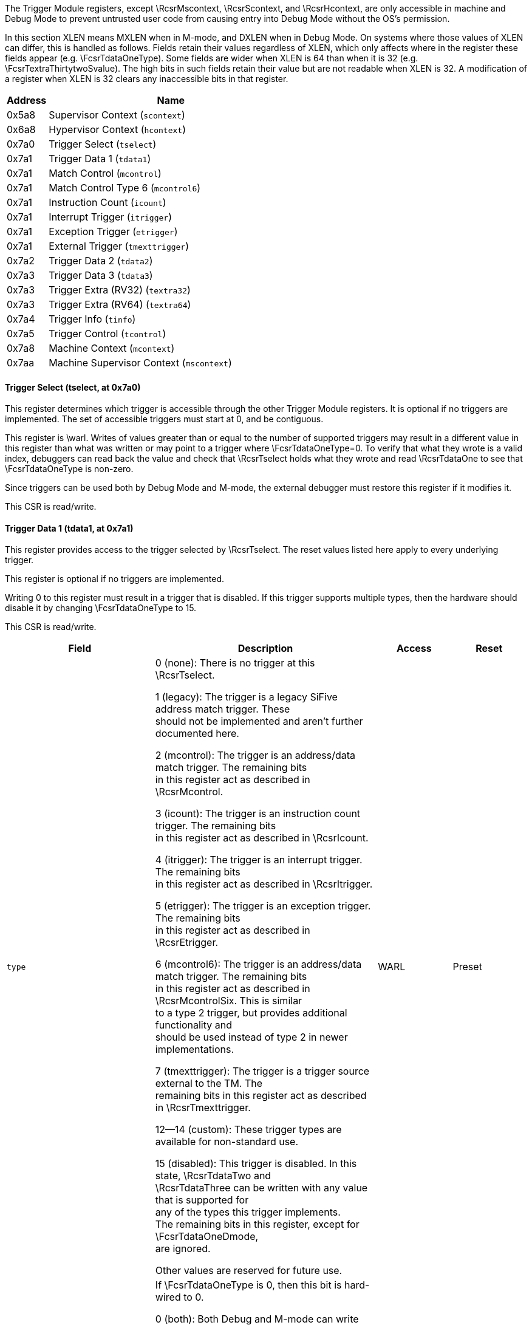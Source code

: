 // Index auto-generated on 2023-12-21 11:57:12.270603 from ../xml/hwbp_registers.xml
The Trigger Module registers, except \RcsrMscontext, \RcsrScontext, and \RcsrHcontext, are only accessible in machine
and Debug Mode to prevent untrusted user code from causing entry into Debug
Mode without the OS's permission.

In this section XLEN means MXLEN when in M-mode, and DXLEN when in Debug
Mode. On systems where those values of XLEN can differ, this is handled
as follows.
Fields retain their values regardless of XLEN, which only affects where
in the register these fields appear (e.g. \FcsrTdataOneType). Some fields
are wider when XLEN is 64 than when it is 32 (e.g.
\FcsrTextraThirtytwoSvalue). The high bits in such fields retain their
value but are not readable when XLEN is 32.
A modification of a register when XLEN is 32 clears any inaccessible bits
in that register.
[[csr_trigger]]
[cols="1,6",options="header"]
|===
|Address |Name
|0x5a8 | Supervisor Context (`scontext`)
|0x6a8 | Hypervisor Context (`hcontext`)
|0x7a0 | Trigger Select (`tselect`)
|0x7a1 | Trigger Data 1 (`tdata1`)
|0x7a1 | Match Control (`mcontrol`)
|0x7a1 | Match Control Type 6 (`mcontrol6`)
|0x7a1 | Instruction Count (`icount`)
|0x7a1 | Interrupt Trigger (`itrigger`)
|0x7a1 | Exception Trigger (`etrigger`)
|0x7a1 | External Trigger (`tmexttrigger`)
|0x7a2 | Trigger Data 2 (`tdata2`)
|0x7a3 | Trigger Data 3 (`tdata3`)
|0x7a3 | Trigger Extra (RV32) (`textra32`)
|0x7a3 | Trigger Extra (RV64) (`textra64`)
|0x7a4 | Trigger Info (`tinfo`)
|0x7a5 | Trigger Control (`tcontrol`)
|0x7a8 | Machine Context (`mcontext`)
|0x7aa | Machine Supervisor Context (`mscontext`)
|===
// Registers auto-generated on 2023-12-21 11:57:12.293079 from ../xml/hwbp_registers.xml
==== Trigger Select (((tselect)), at 0x7a0)

[[csr_tselect]]
This register determines which trigger is accessible through the other
Trigger Module registers. It is optional if no triggers are implemented.  The
set of accessible triggers must start at 0, and be contiguous.

This register is \warl.
Writes of values greater than or equal to the number of supported
triggers may result in a different value in this register than what was
written or may point to a trigger where \FcsrTdataOneType=0.
To verify that what they wrote is a valid index, debuggers can
read back the value and check that \RcsrTselect holds what they wrote
and read \RcsrTdataOne to see that \FcsrTdataOneType is non-zero.

Since triggers can be used both by Debug Mode and M-mode, the external
debugger must restore this register if it modifies it.

This CSR is read/write.

==== Trigger Data 1 (((tdata1)), at 0x7a1)

[[csr_tdata1]]
This register provides access to the trigger selected by \RcsrTselect.
The reset values listed here apply to every underlying trigger.

This register is optional if no triggers are implemented.

Writing 0 to this register must result in a trigger that is disabled.
If this trigger supports multiple types, then the hardware should
disable it by changing \FcsrTdataOneType to 15.

This CSR is read/write.
[float="center",align="center",cols="<2,<3,^1,^1",options="header"]
|===
|Field |Description |Access |Reset
|[[tdata1type,tdata1type]] `type`
|

0 (none): There is no trigger at this \RcsrTselect.


1 (legacy): The trigger is a legacy SiFive address match trigger. These +
should not be implemented and aren't further documented here.


2 (mcontrol): The trigger is an address/data match trigger. The remaining bits +
in this register act as described in \RcsrMcontrol.


3 (icount): The trigger is an instruction count trigger. The remaining bits +
in this register act as described in \RcsrIcount.


4 (itrigger): The trigger is an interrupt trigger. The remaining bits +
in this register act as described in \RcsrItrigger.


5 (etrigger): The trigger is an exception trigger. The remaining bits +
in this register act as described in \RcsrEtrigger.


6 (mcontrol6): The trigger is an address/data match trigger. The remaining bits +
in this register act as described in \RcsrMcontrolSix. This is similar +
to a type 2 trigger, but provides additional functionality and +
should be used instead of type 2 in newer implementations.


7 (tmexttrigger): The trigger is a trigger source external to the TM.  The +
remaining bits in this register act as described in \RcsrTmexttrigger.


12--14 (custom): These trigger types are available for non-standard use.


15 (disabled): This trigger is disabled. In this state, \RcsrTdataTwo and +
\RcsrTdataThree can be written with any value that is supported for +
any of the types this trigger implements. +
The remaining bits in this register, except for \FcsrTdataOneDmode, +
are ignored.

Other values are reserved for future use.
|WARL
|Preset
|[[tdata1dmode,tdata1dmode]] `dmode`
|If \FcsrTdataOneType is 0, then this bit is hard-wired to 0.

0 (both): Both Debug and M-mode can write the {\tt tdata} registers at the +
selected \RcsrTselect.


1 (dmode): Only Debug Mode can write the {\tt tdata} registers at the +
selected \RcsrTselect.  Writes from other modes are ignored.

This bit is only writable from Debug Mode. +
In ordinary use, external debuggers will always set this bit when +
configuring a trigger. +
When clearing this bit, debuggers should also set the action field +
(whose location depends on \FcsrTdataOneType) to something other +
than 1.
|WARL
|0
|[[tdata1data,tdata1data]] `data`
|If \FcsrTdataOneType is 0, then this field is hard-wired to 0.

Trigger-specific data.
|WARL
|Preset
|===

==== Trigger Data 2 (((tdata2)), at 0x7a2)

[[csr_tdata2]]
This register provides access to the trigger selected by \RcsrTselect.
The reset values listed here apply to every underlying trigger.

Trigger-specific data. It is optional if no implemented triggers use
it.

If the trigger is disabled, then this register can be written with any
value supported by any of the trigger types supported by this trigger.

If XLEN is less than DXLEN, writes to this register are sign-extended.

This CSR is read/write.

==== Trigger Data 3 (((tdata3)), at 0x7a3)

[[csr_tdata3]]
This register provides access to the trigger selected by \RcsrTselect.
The reset values listed here apply to every underlying trigger.

Trigger-specific data. It is optional if no implemented triggers use
it.

If the trigger is disabled, then this register can be written with any
value supported by any of the trigger types supported by this trigger.

If XLEN is less than DXLEN, writes to this register are sign-extended.

This CSR is read/write.

==== Trigger Info (((tinfo)), at 0x7a4)

[[csr_tinfo]]
This register provides access to the trigger selected by \RcsrTselect.
The reset values listed here apply to every underlying trigger.

This register is optional if no triggers are implemented, or if
\FcsrTdataOneType is not writable and \FcsrTinfoVersion would be 0. In
this case the debugger can read the only supported type from
\RcsrTdataOne.

Writing this read/write CSR has no effect.
[float="center",align="center",cols="<2,<3,^1,^1",options="header"]
|===
|Field |Description |Access |Reset
|[[tinfoversion,tinfoversion]] `version`
|Contains the version of the Sdtrig extension implemented.

0 (0): Supports triggers as described in this spec at commit 5a5c078, +
made on February 2, 2023.

\begin{steps}{In these older versions:} +
\item \RcsrMcontrolSix has a timing bit identical to +
\FcsrMcontrolTiming +
\item \FcsrMcontrolSixHitZero behaves just as \FcsrMcontrolHit. +
\item \FcsrMcontrolSixHitOne is read-only 0. +
\item Encodings for \FcsrMcontrolSixSize for access sizes larger +
than 64 bits are different. +
\end{steps}


1 (1): Supports triggers as described in the ratified version 1.0 of +
this document.
|R
|Preset
|[[tinfoinfo,tinfoinfo]] `info`
|One bit for each possible \FcsrTdataOneType enumerated in \RcsrTdataOne. Bit N +
corresponds to type N. If the bit is set, then that type is +
supported by the currently selected trigger.

If the currently selected trigger doesn't exist, this field +
contains 1.
|R
|Preset
|===

==== Trigger Control (((tcontrol)), at 0x7a5)

[[csr_tcontrol]]
This optional register is only accessible in M-mode and Debug Mode and
provides various control bits related to triggers.

This CSR is read/write.
[float="center",align="center",cols="<2,<3,^1,^1",options="header"]
|===
|Field |Description |Access |Reset
|[[tcontrolmpte,tcontrolmpte]] `mpte`
|M-mode previous trigger enable field.

\FcsrTcontrolMpte and \FcsrTcontrolMte provide one solution to a problem +
regarding triggers with action=0 firing in M-mode trap handlers. See +
Section~\ref{sec:nativetrigger} for more details.

When any trap into M-mode is taken, \FcsrTcontrolMpte is set to the value of +
\FcsrTcontrolMte.
|WARL
|0
|[[tcontrolmte,tcontrolmte]] `mte`
|M-mode trigger enable field.

0 (disabled): Triggers with action=0 do not match/fire while the hart is in M-mode.


1 (enabled): Triggers do match/fire while the hart is in M-mode.

When any trap into M-mode is taken, \FcsrTcontrolMte is set to 0. When {\tt +
mret} is executed, \FcsrTcontrolMte is set to the value of \FcsrTcontrolMpte.
|WARL
|0
|===

==== Hypervisor Context (((hcontext)), at 0x6a8)

[[csr_hcontext]]
This optional register may be implemented only if the H extension is
implemented. If it is implemented, \RcsrMcontext must also be implemented.

This register is only accessible in HS-Mode, M-mode and Debug Mode. If
Smstateen is implemented, then accessibility of in HS-Mode is
controlled by \Rmstateenzero[57].

This register is an alias of the \RcsrMcontext register, providing
access to the \FcsrMcontextHcontext field from HS-Mode.


==== Supervisor Context (((scontext)), at 0x5a8)

[[csr_scontext]]
This optional register is only accessible in S/HS-mode, VS-mode,
M-mode and Debug Mode.

Accessibility of this CSR is controlled by \Rmstateenzero[57] and
\Rhstateenzero[57] in the Smstateen extension.  Enabling \RcsrScontext
can be a security risk in a virtualized system with a hypervisor that
does not swap \RcsrScontext.

This CSR is read/write.
[float="center",align="center",cols="<2,<3,^1,^1",options="header"]
|===
|Field |Description |Access |Reset
|[[scontextdata,scontextdata]] `data`
|Supervisor mode software can write a context number to this +
register, which can be used to set triggers that only fire in that +
specific context.

An implementation may tie any number of high bits in this field to +
0. It's recommended to implement no more than 16 bits on RV32, and +
34 on RV64.
|WARL
|0
|===

==== Machine Context (((mcontext)), at 0x7a8)

[[csr_mcontext]]
This register must be implemented if \RcsrHcontext is implemented, and
is optional otherwise.  It is only accessible in M-mode and Debug mode.

\begin{commentary}
\FcsrMcontextHcontext is primarily useful to set triggers on
hypervisor systems that only fire when a given VM is executing. It
is also useful in systems where M-Mode implements something like a
hypervisor directly.
\end{commentary}

This CSR is read/write.
[float="center",align="center",cols="<2,<3,^1,^1",options="header"]
|===
|Field |Description |Access |Reset
|[[mcontexthcontext,mcontexthcontext]] `hcontext`
|M-Mode or HS-Mode (using \RcsrHcontext) software can write a context +
number to this register, which can be used to set triggers that only +
fire in that specific context.

An implementation may tie any number of upper bits in this field to +
0. If the H extension is not implemented, it's recommended to implement +
no more than 6 bits on RV32 and 13 on RV64 (as visible through the +
\RcsrMcontext register).  If the H extension is implemented, +
it's recommended to implement no more than 7 bits on RV32 +
and 14 on RV64.
|WARL
|0
|===

==== Machine Supervisor Context (((mscontext)), at 0x7aa)

[[csr_mscontext]]
This optional register is an alias for \RcsrScontext.  It is only
accessible in S/HS-mode, M-mode and Debug Mode.  It is included
for backward compatibility with version 0.13.

\begin{commentary}
The encoding of this CSR does not conform to the CSR Address Mapping
Convention in the Privileged Spec.  It is expected that new
implementations will not support this encoding and that new
debuggers will not use this CSR if \RcsrScontext is available.
\end{commentary}


==== Match Control (((mcontrol)), at 0x7a1)

[[csr_mcontrol]]
This register provides access to the trigger selected by \RcsrTselect.
The reset values listed here apply to every underlying trigger.

This register is accessible as \RcsrTdataOne when \FcsrTdataOneType is 2.
This trigger type is deprecated.  It is included for backward compatibility
with version 0.13.

\begin{commentary}
This trigger type only supports a subset of features of the newer
\RcsrMcontrolSix.  It is expected that new implementations will not
support this trigger type and that new debuggers will not use it if
\RcsrMcontrolSix is available.
\end{commentary}

Address and data trigger implementation are heavily dependent on how
the processor core is implemented. To accommodate various
implementations, execute, load, and store address/data triggers may fire at
whatever point in time is most convenient for the implementation.
The debugger may request specific timings as described in \FcsrMcontrolTiming.
Table~\ref{tab:hwbp_timing} suggests timings for the best user experience.

A chain of triggers that don't all have the same \FcsrMcontrolTiming
value will never fire. That means to implement the suggestions in
Table~\ref{tab:hwbp_timing}, both timings should be supported on load
address triggers.

The Privileged Spec says that breakpoint exceptions that occur on
instruction fetches, loads, or stores update the {\tt tval} CSR
with either zero or the faulting virtual address.  The faulting
virtual address for an mcontrol trigger with \FcsrMcontrolAction=0 is the
address being accessed and which caused that trigger to fire.
If multiple mcontrol triggers are chained then the faulting
virtual address is the address which caused any of the chained
triggers to fire.

If \RcsrTextraThirtytwo or \RcsrTextraSixtyfour are implemented for this
trigger, it only matches when the conditions set there are satisfied.

This CSR is read/write.
[float="center",align="center",cols="<2,<3,^1,^1",options="header"]
|===
|Field |Description |Access |Reset
|[[mcontrolmaskmax,mcontrolmaskmax]] `maskmax`
|Specifies the largest naturally aligned powers-of-two (NAPOT) range +
supported by the hardware when \FcsrMcontrolMatch is 1. The value is the +
logarithm base 2 of the number of bytes in that range. +
A value of 0 indicates \FcsrMcontrolMatch 1 is not supported. +
A value of 63 corresponds to the maximum NAPOT range, which is +
$2^{63}$ bytes in size.
|R
|Preset
|[[mcontrolsizehi,mcontrolsizehi]] `sizehi`
|This field only exists when XLEN is at least 64. +
It contains the 2 high bits of the access size. The low bits +
come from \FcsrMcontrolSizelo. See \FcsrMcontrolSizelo for how this +
is used.
|WARL
|0
|[[mcontrolhit,mcontrolhit]] `hit`
|If this bit is implemented then it must become set when this +
trigger fires and may become set when this trigger matches. +
The trigger's user can set or clear it at any +
time. It is used to determine which +
trigger(s) matched.  If the bit is not implemented, it is always 0 +
and writing it has no effect.
|WARL
|0
|[[mcontrolselect,mcontrolselect]] `select`
|This bit determines the contents of the XLEN-bit compare values.

0 (address): There is at least one compare value and it contains the lowest +
virtual address of the access. +
It is recommended that there are additional compare values for +
the other accessed virtual addresses. +
(E.g. on a 32-bit read from 0x4000, the lowest address is 0x4000 +
and the other addresses are 0x4001, 0x4002, and 0x4003.)


1 (data): There is exactly one compare value and it contains the data +
value loaded or stored, or the instruction executed. +
Any bits beyond the size of the data access will contain 0.
|WARL
|0
|[[mcontroltiming,mcontroltiming]] `timing`
|

0 (before): The action for this trigger will be taken just before the +
instruction that triggered it is retired, but after all preceding +
instructions are retired. \Rxepc or \RcsrDpc (depending +
on \FcsrMcontrolAction) must be set to the virtual address of the +
instruction that matched.

If this is combined with \FcsrMcontrolLoad and +
\FcsrMcontrolSelect=1 then a memory access will be +
performed (including any side effects of performing such an access) even +
though the load will not update its destination register. Debuggers +
should consider this when setting such breakpoints on, for example, +
memory-mapped I/O addresses.

If an instruction matches this trigger and the instruction performs +
multiple memory accesses, it is \unspecified which memory accesses +
have completed before the trigger fires.


1 (after): The action for this trigger will be taken after the instruction +
that triggered it is retired. It should be taken before the next +
instruction is retired, but it is better to implement triggers imprecisely +
than to not implement them at all.  \Rxepc or +
\RcsrDpc (depending on \FcsrMcontrolAction) must be set to +
the virtual address of the next instruction that must be executed to +
preserve the program flow.

Most hardware will only implement one timing or the other, possibly +
dependent on \FcsrMcontrolSelect, \FcsrMcontrolExecute, +
\FcsrMcontrolLoad, and \FcsrMcontrolStore. This bit +
primarily exists for the hardware to communicate to the debugger +
what will happen. Hardware may implement the bit fully writable, in +
which case the debugger has a little more control.

Data load triggers with \FcsrMcontrolTiming of 0 will result in the same load +
happening again when the debugger lets the hart run. For data load +
triggers, debuggers must first attempt to set the breakpoint with +
\FcsrMcontrolTiming of 1.

If a trigger with \FcsrMcontrolTiming of 0 matches, it is +
implementation-dependent whether that prevents a trigger with +
\FcsrMcontrolTiming of 1 matching as well.
|WARL
|0
|[[mcontrolsizelo,mcontrolsizelo]] `sizelo`
|This field contains the 2 low bits of the access size. The high bits come +
from \FcsrMcontrolSizehi. The combined value is interpreted as follows:

0 (any): The trigger will attempt to match against an access of any size. +
The behavior is only well-defined if $|select|=0$, or if the access +
size is XLEN.


1 (8bit): The trigger will only match against 8-bit memory accesses.


2 (16bit): The trigger will only match against 16-bit memory accesses or +
execution of 16-bit instructions.


3 (32bit): The trigger will only match against 32-bit memory accesses or +
execution of 32-bit instructions.


4 (48bit): The trigger will only match against execution of 48-bit instructions.


5 (64bit): The trigger will only match against 64-bit memory accesses or +
execution of 64-bit instructions.


6 (80bit): The trigger will only match against execution of 80-bit instructions.


7 (96bit): The trigger will only match against execution of 96-bit instructions.


8 (112bit): The trigger will only match against execution of 112-bit instructions.


9 (128bit): The trigger will only match against 128-bit memory accesses or +
execution of 128-bit instructions.

An implementation must support the value of 0, but all other values +
are optional. When an implementation supports address triggers +
(\FcsrMcontrolSelect=0), it is recommended that those triggers +
support every access size that the hart supports, as well as for +
every instruction size that the hart supports.

Implementations such as RV32D or RV64V are able to perform loads +
and stores that are wider than XLEN. Custom extensions may also +
support instructions that are wider than XLEN. Because +
\RcsrTdataTwo is of size XLEN, there is a known limitation that +
data value triggers (\FcsrMcontrolSelect=1) can only be supported +
for access sizes up to XLEN bits.  When an implementation supports +
data value triggers (\FcsrMcontrolSelect=1), it is recommended +
that those triggers support every access size up to XLEN that the +
hart supports, as well as for every instruction length up to XLEN +
that the hart supports.
|WARL
|0
|[[mcontrolaction,mcontrolaction]] `action`
|The action to take when the trigger fires. The values are explained +
in Table~\ref{tab:action}.
|WARL
|0
|[[mcontrolchain,mcontrolchain]] `chain`
|

0 (disabled): When this trigger matches, the configured action is taken.


1 (enabled): While this trigger does not match, it prevents the trigger with +
the next index from matching.

A trigger chain starts on the first trigger with $|chain|=1$ after +
a trigger with $|chain|=0$, or simply on the first trigger if that +
has $|chain|=1$. It ends on the first trigger after that which has +
$|chain|=0$. This final trigger is part of the chain. The action +
on all but the final trigger is ignored.  The action on that final +
trigger will be taken if and only if all the triggers in the chain +
match at the same time.

Debuggers should not terminate a chain with a trigger with a +
different type. It is undefined when exactly such a chain fires.

Because \FcsrMcontrolChain affects the next trigger, hardware must zero it in +
writes to \RcsrMcontrol that set \FcsrTdataOneDmode to 0 if the next trigger has +
\FcsrTdataOneDmode of 1. +
In addition hardware should ignore writes to \RcsrMcontrol that set +
\FcsrTdataOneDmode to 1 if the previous trigger has both \FcsrTdataOneDmode of 0 and +
\FcsrMcontrolChain of 1. Debuggers must avoid the latter case by checking +
\FcsrMcontrolChain on the previous trigger if they're writing \RcsrMcontrol.

Implementations that wish to limit the maximum length of a trigger +
chain (eg. to meet timing requirements) may do so by zeroing +
\FcsrMcontrolChain in writes to \RcsrMcontrol that would make the chain too long.
|WARL
|0
|[[mcontrolmatch,mcontrolmatch]] `match`
|

0 (equal): Matches when any compare value equals \RcsrTdataTwo.


1 (napot): Matches when the top $M$ bits of any compare value match the top +
$M$ bits of \RcsrTdataTwo. +
$M$ is $|XLEN|-1$ minus the index of the least-significant +
bit containing 0 in \RcsrTdataTwo. Debuggers should only write values +
to \RcsrTdataTwo such that $M + $\FcsrMcontrolMaskmax$ \geq |XLEN|$ +
and $M\gt0$ , otherwise it's undefined on what conditions the +
trigger will match.


2 (ge): Matches when any compare value is greater than (unsigned) or +
equal to \RcsrTdataTwo.


3 (lt): Matches when any compare value is less than (unsigned) +
\RcsrTdataTwo.


4 (mask low): Matches when $\frac{|XLEN|}{2}-1$:$0$ of any compare value +
equals $\frac{|XLEN|}{2}-1$:$0$ of \RcsrTdataTwo after +
$\frac{|XLEN|}{2}-1$:$0$ of the compare value is ANDed with +
$|XLEN|-1$:$\frac{|XLEN|}{2}$ of \RcsrTdataTwo.


5 (mask high): Matches when $|XLEN|-1$:$\frac{|XLEN|}{2}$ of any compare +
value equals $\frac{|XLEN|}{2}-1$:$0$ of \RcsrTdataTwo after +
$|XLEN|-1$:$\frac{|XLEN|}{2}$ of the compare value is ANDed with +
$|XLEN|-1$:$\frac{|XLEN|}{2}$ of \RcsrTdataTwo.


8 (not equal): Matches when \FcsrMcontrolMatch$=0$ would not match.


9 (not napot): Matches when \FcsrMcontrolMatch$=1$ would not match.


12 (not mask low): Matches when \FcsrMcontrolMatch$=4$ would not match.


13 (not mask high): Matches when \FcsrMcontrolMatch$=5$ would not match.

Other values are reserved for future use.

All comparisons only look at the lower XLEN (in the current mode) +
bits of the compare values and of \RcsrTdataTwo. +
When \FcsrMcontrolSelect=1 and access size is N, this is further +
reduced, and comparisons only look at the lower N bits of the +
compare values and of \RcsrTdataTwo.
|WARL
|0
|[[mcontrolm,mcontrolm]] `m`
|When set, enable this trigger in M-mode.
|WARL
|0
|[[mcontrols,mcontrols]] `s`
|When set, enable this trigger in S/HS-mode. +
This bit is hard-wired to 0 if the hart does not support +
S-mode.
|WARL
|0
|[[mcontrolu,mcontrolu]] `u`
|When set, enable this trigger in U-mode. +
This bit is hard-wired to 0 if the hart does not support +
U-mode.
|WARL
|0
|[[mcontrolexecute,mcontrolexecute]] `execute`
|When set, the trigger fires on the virtual address or opcode of an +
instruction that is executed.
|WARL
|0
|[[mcontrolstore,mcontrolstore]] `store`
|When set, the trigger fires on the virtual address or data of any +
store.
|WARL
|0
|[[mcontrolload,mcontrolload]] `load`
|When set, the trigger fires on the virtual address or data of any +
load.
|WARL
|0
|===

==== Match Control Type 6 (((mcontrol6)), at 0x7a1)

[[csr_mcontrol6]]
This register provides access to the trigger selected by \RcsrTselect.
The reset values listed here apply to every underlying trigger.

This register is accessible as \RcsrTdataOne when \FcsrTdataOneType is 6.

Implementing this trigger as described here requires that
\FcsrTinfoVersion is 1 or higher, which in turn means \RcsrTinfo must
be implemented.

This replaces mcontrol in newer implementations and serves to provide additional
functionality.

Address and data trigger implementation are heavily dependent on how
the processor core is implemented. To accommodate various
implementations, execute, load, and store address/data triggers may fire at
whatever point in time is most convenient for the implementation.

Table~\ref{tab:hwbp_timing} suggests timings for the best user experience.
The underlying principle is that firing just before the instruction
gives a user more insight, so is preferable. However, depending on the
instruction and conditions, it might not be possible to evaluate the
trigger until the instruction has partially executed. In that case it is
better to let the instruction retire before the trigger fires, to avoid
extra memory accesses which might affect the state of the system.

\begin{table}[H]
\centering
\caption{Suggested Trigger Timings}
\label{tab:hwbp_timing}
\begin{tabular}{|r|l|}
\hline
Match Type                  & Suggested Trigger Timing \\
\hline
Execute Address             & Before \\
Execute Instruction         & Before \\
Execute Address+Instruction & Before \\
Load Address                & Before \\
Load Data                   & After \\
Load Address+Data           & After \\
Store Address               & Before \\
Store Data                  & Before \\
Store Address+Data          & Before \\
\hline
\end{tabular}
\end{table}

A chain of triggers must only fire if every trigger in the chain was
matched by the same instruction.

The Privileged Spec says that breakpoint exceptions that occur on
instruction fetches, loads, or stores update the {\tt tval} CSR
with either zero or the faulting virtual address.  The faulting
virtual address for an mcontrol6 trigger with \FcsrMcontrolSixAction=0 is the
address being accessed and which caused that trigger to fire.
If multiple mcontrol6 triggers are chained then the faulting
virtual address is the address which caused any of the chained
triggers to fire.

\begin{steps}{In implementations that support \FcsrMcontrolSixMatch mode 1 (NAPOT), not all
NAPOT ranges may be supported.  All NAPOT ranges between $2^{1}$ and $2^{maskmax6}$
are supported where maskmax6 $\geq$ 1.  The value of maskmax6 can be determined
by the debugger via the following sequence:}
\item Set \FcsrMcontrolSixMatch=1.
\item Read \FcsrMcontrolSixMatch. If it is not 1 then NAPOT matching is not supported.
\item Write all ones to \RcsrTdataTwo.
\item Read \RcsrTdataTwo. The value of maskmax6 is the index of the most significant 0 bit plus 1.
\end{steps}

If \RcsrTextraThirtytwo or \RcsrTextraSixtyfour are implemented for this
trigger, it only matches when the conditions set there are satisfied.

\begin{commentary}
\FcsrMcontrolSixUncertain and \FcsrMcontrolSixUncertainen exist to
accommodate systems where not every memory access is fully observed by
the Trigger Module. Possible examples include data values in far AMOs,
and the address/data/size of accesses by instructions that perform
multiple memory accesses, such as vector, push, and pop instructions.

While the uncertain mechanism exists to deal with these situations, it
can lead to an unusable number of false positives. Users will get a much
better debug experience if the TM does have perfect visibility into the
details of every memory access.
\end{commentary}

This CSR is read/write.
[float="center",align="center",cols="<2,<3,^1,^1",options="header"]
|===
|Field |Description |Access |Reset
|[[mcontrol6uncertain,mcontrol6uncertain]] `uncertain`
|If implemented, the TM updates this field every time the trigger +
fires.

0 (certain): The trigger that fired satisfied the configured conditions, or +
this bit is not implemented.


1 (uncertain): The trigger that fired might not have perfectly satisfied the +
configured conditions. Due to the implementation the hardware +
cannot be certain.
|WARL
|0
|[[mcontrol6vs,mcontrol6vs]] `vs`
|When set, enable this trigger in VS-mode. +
This bit is hard-wired to 0 if the hart does not support +
virtualization mode.
|WARL
|0
|[[mcontrol6vu,mcontrol6vu]] `vu`
|When set, enable this trigger in VU-mode. +
This bit is hard-wired to 0 if the hart does not support +
virtualization mode.
|WARL
|0
|[[mcontrol6hit0,mcontrol6hit0]] `hit0`
|If they are implemented, \FcsrMcontrolSixHitOne (MSB) and +
\FcsrMcontrolSixHitZero (LSB) combine into a single 2-bit field. +
The TM updates this field when the trigger fires. After the debugger +
has seen the update, it will normally write 0 to this field to so it +
can see future changes.

If either of the bits is not implemented, the unimplemented bits +
will be read-only 0.

0 (false): The trigger did not fire.


1 (before): The trigger fired before the instruction that matched it was +
retired, but after all preceding instructions are retired. This +
explicitly allows for instructions to be partially executed, as +
described in Section \ref{sec:multistate}.

\Rxepc or \RcsrDpc (depending on \FcsrMcontrolSixAction) must be set +
to the virtual address of the instruction that matched.


2 (after): The trigger fired after the instruction that triggered and at least +
one additional instruction were retired. +
\Rxepc or \RcsrDpc (depending on \FcsrMcontrolSixAction) must be set +
to the virtual address of the next instruction that must be executed +
to preserve the program flow.


3 (immediately after): The trigger fired just after the instruction that triggered it was +
retired, but before any subsequent instructions were executed. +
\Rxepc or \RcsrDpc (depending on \FcsrMcontrolSixAction) must be set +
to the virtual address of the next instruction that must be executed +
to preserve the program flow.

If the instruction performed multiple memory accesses, all of them +
have been completed.
|WARL
|0
|[[mcontrol6select,mcontrol6select]] `select`
|This bit determines the contents of the XLEN-bit compare values.

0 (address): There is at least one compare value and it contains the lowest +
virtual address of the access. +
In addition, it is recommended that there are additional compare +
values for the other accessed virtual addresses match. +
(E.g. on a 32-bit read from 0x4000, the lowest address is 0x4000 +
and the other addresses are 0x4001, 0x4002, and 0x4003.)


1 (data): There is exactly one compare value and it contains the data +
value loaded or stored, or the instruction executed. +
Any bits beyond the size of the data access will contain 0.
|WARL
|0
|[[mcontrol6size,mcontrol6size]] `size`
|

0 (any): The trigger will attempt to match against an access of any size. +
The behavior is only well-defined if $|select|=0$, or if the access +
size is XLEN.


1 (8bit): The trigger will only match against 8-bit memory accesses.


2 (16bit): The trigger will only match against 16-bit memory accesses or +
execution of 16-bit instructions.


3 (32bit): The trigger will only match against 32-bit memory accesses or +
execution of 32-bit instructions.


4 (48bit): The trigger will only match against execution of 48-bit instructions.


5 (64bit): The trigger will only match against 64-bit memory accesses or +
execution of 64-bit instructions.


6 (128bit): The trigger will only match against 128-bit memory accesses or +
execution of 128-bit instructions.

An implementation must support the value of 0, but all other values +
are optional. When an implementation supports address triggers +
(\FcsrMcontrolSixSelect=0), it is recommended that those triggers +
support every access size that the hart supports, as well as for +
every instruction size that the hart supports.

Implementations such as RV32D or RV64V are able to perform loads +
and stores that are wider than XLEN. Custom extensions may also +
support instructions that are wider than XLEN. Because +
\RcsrTdataTwo is of size XLEN, there is a known limitation that +
data value triggers (\FcsrMcontrolSixSelect=1) can only be supported +
for access sizes up to XLEN bits.  When an implementation supports +
data value triggers (\FcsrMcontrolSixSelect=1), it is recommended +
that those triggers support every access size up to XLEN that the +
hart supports, as well as for every instruction length up to XLEN +
that the hart supports.
|WARL
|0
|[[mcontrol6action,mcontrol6action]] `action`
|The action to take when the trigger fires. The values are explained +
in Table~\ref{tab:action}.
|WARL
|0
|[[mcontrol6chain,mcontrol6chain]] `chain`
|

0 (disabled): When this trigger matches, the configured action is taken.


1 (enabled): While this trigger does not match, it prevents the trigger with +
the next index from matching.

A trigger chain starts on the first trigger with $|chain|=1$ after +
a trigger with $|chain|=0$, or simply on the first trigger if that +
has $|chain|=1$. It ends on the first trigger after that which has +
$|chain|=0$. This final trigger is part of the chain. The action +
on all but the final trigger is ignored.  The action on that final +
trigger will be taken if and only if all the triggers in the chain +
match at the same time.

Debuggers should not terminate a chain with a trigger with a +
different type. It is undefined when exactly such a chain fires.

Because \FcsrMcontrolSixChain affects the next trigger, hardware must zero it in +
writes to \RcsrMcontrolSix that set \FcsrTdataOneDmode to 0 if the next trigger has +
\FcsrTdataOneDmode of 1. +
In addition hardware should ignore writes to \RcsrMcontrolSix that set +
\FcsrTdataOneDmode to 1 if the previous trigger has both \FcsrTdataOneDmode of 0 and +
\FcsrMcontrolSixChain of 1. Debuggers must avoid the latter case by checking +
\FcsrMcontrolSixChain on the previous trigger if they're writing \RcsrMcontrolSix.

Implementations that wish to limit the maximum length of a trigger +
chain (eg. to meet timing requirements) may do so by zeroing +
\FcsrMcontrolSixChain in writes to \RcsrMcontrolSix that would make the chain too long.
|WARL
|0
|[[mcontrol6match,mcontrol6match]] `match`
|

0 (equal): Matches when any compare value equals \RcsrTdataTwo.


1 (napot): Matches when the top $M$ bits of any compare value match the top +
$M$ bits of \RcsrTdataTwo. +
$M$ is $|XLEN|-1$ minus the index of the least-significant bit +
containing 0 in \RcsrTdataTwo. +
\RcsrTdataTwo is WARL and if bits $|maskmax6|-1$:0 are written with all +
ones then bit $|maskmax6|-1$ will be set to 0 while the values of bits $|maskmax6|-2$:0 +
are \unspecified. +
Legal values for \RcsrTdataTwo require $M + |maskmax6| \geq |XLEN|$ and $M\gt0$. +
See above for how to determine maskmax6.


2 (ge): Matches when any compare value is greater than (unsigned) or +
equal to \RcsrTdataTwo.


3 (lt): Matches when any compare value is less than (unsigned) +
\RcsrTdataTwo.


4 (mask low): Matches when $\frac{|XLEN|}{2}-1$:$0$ of any compare value +
equals $\frac{|XLEN|}{2}-1$:$0$ of \RcsrTdataTwo after +
$\frac{|XLEN|}{2}-1$:$0$ of the compare value is ANDed with +
$|XLEN|-1$:$\frac{|XLEN|}{2}$ of \RcsrTdataTwo.


5 (mask high): Matches when $|XLEN|-1$:$\frac{|XLEN|}{2}$ of any compare +
value equals $\frac{|XLEN|}{2}-1$:$0$ of \RcsrTdataTwo after +
$|XLEN|-1$:$\frac{|XLEN|}{2}$ of the compare value is ANDed with +
$|XLEN|-1$:$\frac{|XLEN|}{2}$ of \RcsrTdataTwo.


8 (not equal): Matches when \FcsrMcontrolSixMatch$=0$ would not match.


9 (not napot): Matches when \FcsrMcontrolSixMatch$=1$ would not match.


12 (not mask low): Matches when \FcsrMcontrolSixMatch$=4$ would not match.


13 (not mask high): Matches when \FcsrMcontrolSixMatch$=5$ would not match.

Other values are reserved for future use.

All comparisons only look at the lower XLEN (in the current mode) +
bits of the compare values and of \RcsrTdataTwo. +
When \FcsrMcontrolSelect=1 and access size is N, this is further +
reduced, and comparisons only look at the lower N bits of the +
compare values and of \RcsrTdataTwo.
|WARL
|0
|[[mcontrol6m,mcontrol6m]] `m`
|When set, enable this trigger in M-mode.
|WARL
|0
|[[mcontrol6uncertainen,mcontrol6uncertainen]] `uncertainen`
|

0 (disabled): This trigger will only match if the hardware can perfectly +
evaluate it.


1 (enabled): This trigger will match if it's possible that it would match if +
the Trigger Module had perfect information about the operations +
being performed.
|WARL
|0
|[[mcontrol6s,mcontrol6s]] `s`
|When set, enable this trigger in S/HS-mode. +
This bit is hard-wired to 0 if the hart does not support +
S-mode.
|WARL
|0
|[[mcontrol6u,mcontrol6u]] `u`
|When set, enable this trigger in U-mode. +
This bit is hard-wired to 0 if the hart does not support +
U-mode.
|WARL
|0
|[[mcontrol6execute,mcontrol6execute]] `execute`
|When set, the trigger fires on the virtual address or opcode of an +
instruction that is executed.
|WARL
|0
|[[mcontrol6store,mcontrol6store]] `store`
|When set, the trigger fires on the virtual address or data of any +
store.
|WARL
|0
|[[mcontrol6load,mcontrol6load]] `load`
|When set, the trigger fires on the virtual address or data of any +
load.
|WARL
|0
|===

==== Instruction Count (((icount)), at 0x7a1)

[[csr_icount]]
This register provides access to the trigger selected by \RcsrTselect.
The reset values listed here apply to every underlying trigger.

This register is accessible as \RcsrTdataOne when \FcsrTdataOneType is 3.

\begin{steps}{This trigger matches when:}
\item
An instruction retires after having been fetched in a privilege
mode where the trigger is enabled.
This explicitly includes {\em x}\/RET instructions.
\item A trap is taken from a privilege mode where the trigger is enabled.
This explicitly includes traps taken due to interrupts.
\end{steps}

If more than one of the above events occur during a single instruction
execution, the trigger still only matches once for that instruction.

\begin{commentary}
For use in single step, icount must match for traps where the
instruction will not be reexecuted after the handler, such as
illegal instructions that are emulated by privileged software and
the instruction being emulated never retires. Ideally, icount would
not match for traps where the instruction will later be retried by
the handler, such as page faults where privileged software modifies
the page tables and returns to the faulting instruction which
ultimately retires. Trying to distinguish the two cases leads to
complex rules, so instead the rule is simply that all traps match.
See also Section~\ref{stepIcount}.
\end{commentary}

When \FcsrIcountCount is greater than 1 and the trigger matches, then
\FcsrIcountCount is decremented by 1.

When \FcsrIcountCount is 1 and the trigger matches, then \FcsrIcountPending
becomes set. In addition \FcsrIcountCount will become 0 unless it is
hard-wired to 1.

The only exception to the above is when the instruction the trigger matched on is a
write to the icount trigger. In that case \FcsrIcountPending might or might
not become set if \FcsrIcountCount was 1. Afterwards \FcsrIcountCount
contains the newly written value.

When \FcsrIcountCount is 0 it stays at 0 until explicitly written.

When \FcsrIcountPending is set, the trigger fires just
before any further instructions are executed in a mode where the
trigger is enabled. As the trigger fires, \FcsrIcountPending is
cleared. In addition, if \FcsrIcountCount is hard-wired to 1 then \FcsrIcountM,
\FcsrIcountS, \FcsrIcountU, \FcsrIcountVs, and \FcsrIcountVu are all
cleared.

If the trigger fires with \FcsrIcountAction=0 then zero is written to the
{\tt tval} CSR on the breakpoint trap.

\begin{commentary}
The intent of \FcsrIcountPending is to cleanly handle the case where
\FcsrIcountAction is 0, \FcsrIcountM is 0, \FcsrIcountU is 1,
\FcsrIcountCount is 1, and the U-mode instruction being executed
causes a trap into M-mode. In that case we want the entire M-mode
handler to be executed, and the debug trap to be taken before the
next U-mode instruction.
\end{commentary}

\begin{commentary}
This trigger type is intended to be used as a single step for software
monitor programs or native debug.  Systems that support multiple
privilege modes that want to debug software running in lower privilege
modes don't need to support \FcsrIcountCount greater than 1.
\end{commentary}

If \RcsrTextraThirtytwo or \RcsrTextraSixtyfour are implemented for this
trigger, it only matches when the conditions set there are satisfied.

This CSR is read/write.
[float="center",align="center",cols="<2,<3,^1,^1",options="header"]
|===
|Field |Description |Access |Reset
|[[icountvs,icountvs]] `vs`
|When set, enable this trigger in VS-mode. +
This bit is hard-wired to 0 if the hart does not support +
virtualization mode.
|WARL
|0
|[[icountvu,icountvu]] `vu`
|When set, enable this trigger in VU-mode. +
This bit is hard-wired to 0 if the hart does not support +
virtualization mode.
|WARL
|0
|[[icounthit,icounthit]] `hit`
|If this bit is implemented, the hardware sets it when this +
trigger fires. The trigger's user can set or clear it at any +
time. It is used to determine which +
trigger(s) fires.  If the bit is not implemented, it is always 0 +
and writing it has no effect.
|WARL
|0
|[[icountcount,icountcount]] `count`
|The trigger will generally fire after \FcsrIcountCount instructions +
in enabled modes have been executed. See above for the precise behavior.
|WARL
|1
|[[icountm,icountm]] `m`
|When set, enable this trigger in M-mode.
|WARL
|0
|[[icountpending,icountpending]] `pending`
|This bit becomes set when \FcsrIcountCount is decremented from 1 +
to 0. It is cleared when the trigger fires, which will happen just +
before executing the next instruction in one of the enabled modes.
|R/W
|0
|[[icounts,icounts]] `s`
|When set, enable this trigger in S/HS-mode. +
This bit is hard-wired to 0 if the hart does not support +
S-mode.
|WARL
|0
|[[icountu,icountu]] `u`
|When set, enable this trigger in U-mode. +
This bit is hard-wired to 0 if the hart does not support +
U-mode.
|WARL
|0
|[[icountaction,icountaction]] `action`
|The action to take when the trigger fires. The values are explained +
in Table~\ref{tab:action}.
|WARL
|0
|===

==== Interrupt Trigger (((itrigger)), at 0x7a1)

[[csr_itrigger]]
This register provides access to the trigger selected by \RcsrTselect.
The reset values listed here apply to every underlying trigger.

This register is accessible as \RcsrTdataOne when \FcsrTdataOneType is 4.

This trigger can fire when an interrupt trap is taken.

It can be enabled for individual interrupt numbers by setting the bit
corresponding to the interrupt number in \RcsrTdataTwo. The interrupt
number is interpreted in the mode that the trap handler executes in.
(E.g. virtualized interrupt numbers are not the same in every mode.)
In addition the trigger can be enabled for non-maskable interrupts using
\FcsrItriggerNmi.

\begin{commentary}
If XLEN is 32, then it is not possible to set a trigger for interrupts
with Exception Code larger than 31. A future version of the RISC-V
Privileged Spec will likely define interrupt Exception Codes 32 through
47. Some of those numbers are already being used by the RISC-V Advanced
Interrupt Architecture.
\end{commentary}

Hardware may only support a subset of interrupts for this trigger.  A
debugger must read back \RcsrTdataTwo after writing it to confirm the
requested functionality is actually supported.

When the trigger matches, it fires after the trap occurs, just before
the first instruction of the trap handler is executed.  If
\FcsrItriggerAction=0, the standard CSRs are updated for taking the
breakpoint trap, and zero is written to the relevant {\tt tval} CSR.  If
the breakpoint trap does not go to a higher privilege mode, this will
lose CSR information for the original trap.  See
Section~\ref{sec:nativetrigger} for more information about this case.

If \RcsrTextraThirtytwo or \RcsrTextraSixtyfour are implemented for this
trigger, it only matches when the conditions set there are satisfied.

This CSR is read/write.
[float="center",align="center",cols="<2,<3,^1,^1",options="header"]
|===
|Field |Description |Access |Reset
|[[itriggerhit,itriggerhit]] `hit`
|If this bit is implemented, the hardware sets it when this +
trigger matches. The trigger's user can set or clear it at any +
time. It is used to determine which +
trigger(s) matched.  If the bit is not implemented, it is always 0 +
and writing it has no effect.
|WARL
|0
|[[itriggervs,itriggervs]] `vs`
|When set, enable this trigger for interrupts that are taken from VS +
mode. +
This bit is hard-wired to 0 if the hart does not support +
virtualization mode.
|WARL
|0
|[[itriggervu,itriggervu]] `vu`
|When set, enable this trigger for interrupts that are taken from VU +
mode. +
This bit is hard-wired to 0 if the hart does not support +
virtualization mode.
|WARL
|0
|[[itriggernmi,itriggernmi]] `nmi`
|When set, non-maskable interrupts cause this +
trigger to fire if the trigger is enabled for the current mode.
|WARL
|0
|[[itriggerm,itriggerm]] `m`
|When set, enable this trigger for interrupts that are taken from M +
mode.
|WARL
|0
|[[itriggers,itriggers]] `s`
|When set, enable this trigger for interrupts that are taken from S/HS +
mode. +
This bit is hard-wired to 0 if the hart does not support +
S-mode.
|WARL
|0
|[[itriggeru,itriggeru]] `u`
|When set, enable this trigger for interrupts that are taken from U +
mode. +
This bit is hard-wired to 0 if the hart does not support +
U-mode.
|WARL
|0
|[[itriggeraction,itriggeraction]] `action`
|The action to take when the trigger fires. The values are explained +
in Table~\ref{tab:action}.
|WARL
|0
|===

==== Exception Trigger (((etrigger)), at 0x7a1)

[[csr_etrigger]]
This register provides access to the trigger selected by \RcsrTselect.
The reset values listed here apply to every underlying trigger.

This register is accessible as \RcsrTdataOne when \FcsrTdataOneType is 5.

This trigger may fire on up to XLEN of the Exception Codes defined in
\Rmcause (described in the Privileged Spec, with Interrupt=0). Those
causes are configured by writing the corresponding bit in \RcsrTdataTwo.
(E.g.\  to trap on an illegal instruction, the debugger sets bit 2 in
\RcsrTdataTwo.)

\begin{commentary}
If XLEN is 32, then it is not possible to set a trigger on Exception
Codes higher than 31. A future version of the RISC-V Privileged Spec
will likely define Exception Codes 32 through 47.

\end{commentary}

Hardware may support only a subset of exceptions. A debugger must read
back \RcsrTdataTwo after writing it to confirm the requested functionality
is actually supported.

When the trigger matches, it fires after the trap occurs, just before
the first instruction of the trap handler is executed.  If
\FcsrEtriggerAction=0, the standard CSRs are updated for taking the
breakpoint trap, and zero is written to the relevant {\tt tval} CSR.  If
the breakpoint trap does not go to a higher privilege mode, this will
lose CSR information for the original trap.  See
Section~\ref{sec:nativetrigger} for more information about this case.

If \RcsrTextraThirtytwo or \RcsrTextraSixtyfour are implemented for this
trigger, it only matches when the conditions set there are satisfied.

This CSR is read/write.
[float="center",align="center",cols="<2,<3,^1,^1",options="header"]
|===
|Field |Description |Access |Reset
|[[etriggerhit,etriggerhit]] `hit`
|If this bit is implemented, the hardware sets it when this +
trigger matches. The trigger's user can set or clear it at any +
time. It is used to determine which +
trigger(s) matched.  If the bit is not implemented, it is always 0 +
and writing it has no effect.
|WARL
|0
|[[etriggervs,etriggervs]] `vs`
|When set, enable this trigger for exceptions that are taken from VS +
mode. +
This bit is hard-wired to 0 if the hart does not support +
virtualization mode.
|WARL
|0
|[[etriggervu,etriggervu]] `vu`
|When set, enable this trigger for exceptions that are taken from VU +
mode. +
This bit is hard-wired to 0 if the hart does not support +
virtualization mode.
|WARL
|0
|[[etriggerm,etriggerm]] `m`
|When set, enable this trigger for exceptions that are taken from M +
mode.
|WARL
|0
|[[etriggers,etriggers]] `s`
|When set, enable this trigger for exceptions that are taken from S/HS +
mode. +
This bit is hard-wired to 0 if the hart does not support +
S-mode.
|WARL
|0
|[[etriggeru,etriggeru]] `u`
|When set, enable this trigger for exceptions that are taken from U +
mode. +
This bit is hard-wired to 0 if the hart does not support +
U-mode.
|WARL
|0
|[[etriggeraction,etriggeraction]] `action`
|The action to take when the trigger fires. The values are explained +
in Table~\ref{tab:action}.
|WARL
|0
|===

==== External Trigger (((tmexttrigger)), at 0x7a1)

[[csr_tmexttrigger]]
This register provides access to the trigger selected by \RcsrTselect.
The reset values listed here apply to every underlying trigger.

This register is accessible as \RcsrTdataOne when \FcsrTdataOneType is 7.

This trigger fires when any selected TM external trigger input
signals.  Up to 16 TM external
trigger inputs coming from other blocks outside the TM,
(e.g. signaling an hpmcounter overflow) can be selected.  Hardware
may support none or just a few TM external trigger inputs
(starting with TM external trigger input 0 and continuing
sequentially).  Unsupported inputs are hardwired to be inactive.

If the trigger fires with \FcsrTmexttriggerAction=0 then zero is written to the
{\tt tval} CSR on the breakpoint trap.  This trigger fires
asynchronously but it is subject to delegation by medeleg[3] like
the other triggers.

The TM external trigger input can signal when the trigger is prevented
from firing due to one of the mechanisms in section ~\ref{sec:nativetrigger}.
An implementation may either ignore the signal altogether when it cannot
fire (dropping the trigger event) or it may hold the action as pending
and fire the trigger once it is legal to do so.

\begin{commentary}
\FcsrTmexttriggerIntctl is intended to be used by the {\tt clicinttrig}
mechanism from the Core-Local Interrupt Controller (CLIC) RISC-V
Privileged Architecture Extensions.
\end{commentary}

This CSR is read/write.
[float="center",align="center",cols="<2,<3,^1,^1",options="header"]
|===
|Field |Description |Access |Reset
|[[tmexttriggerhit,tmexttriggerhit]] `hit`
|If this bit is implemented, the hardware sets it when this +
trigger matches. The trigger's user can set or clear it at any +
time. It is used to determine which +
trigger(s) matched.  If the bit is not implemented, it is always 0 +
and writing it has no effect.
|WARL
|0
|[[tmexttriggerintctl,tmexttriggerintctl]] `intctl`
|This optional bit, when set, causes this trigger to fire whenever an attached +
interrupt controller signals a trigger.
|WARL
|0
|[[tmexttriggerselect,tmexttriggerselect]] `select`
|Selects any combination of up to 16 TM external trigger inputs +
that cause this trigger to fire.
|WARL
|0
|[[tmexttriggeraction,tmexttriggeraction]] `action`
|The action to take when the trigger fires. The values are explained +
in Table~\ref{tab:action}.
|WARL
|0
|===

==== Trigger Extra (RV32) (((textra32)), at 0x7a3)

[[csr_textra32]]
This register provides access to the trigger selected by \RcsrTselect.
The reset values listed here apply to every underlying trigger.

This register is accessible as \RcsrTdataThree when \FcsrTdataOneType is 2, 3, 4,
5, or 6 and XLEN=32.

All functionality in this register is optional. The $|value|$ bits may
tie any number of upper bits to 0. The $|select|$ bits may only support
0 (ignore).

Byte-granular comparison of \RcsrScontext to \FcsrTextraThirtytwoSvalue
allows \RcsrScontext to be defined to include more than one element of comparison.
For example, software instrumentation can program the \RcsrScontext value to be
the concatenation of different ID contexts such as process ID and thread ID.
The user can then program byte compares based on \FcsrTextraThirtytwoSbytemask
to include one or more of the contexts in the compare.

Byte masking only applies to \RcsrScontext comparison; i.e when \FcsrTextraThirtytwoSselect is 1.

\begin{commentary}
Note that sselect and mhselect filtering apply in all modes, including M-mode
and S-mode.  If desired, debuggers can use a trigger's mode filtering bits to
restrict the matching to modes where it considers ASID/VMID/scontext/hcontext
to be active.
\end{commentary}

This CSR is read/write.
[float="center",align="center",cols="<2,<3,^1,^1",options="header"]
|===
|Field |Description |Access |Reset
|[[textra32mhvalue,textra32mhvalue]] `mhvalue`
|Data used together with \FcsrTextraThirtytwoMhselect.
|WARL
|0
|[[textra32mhselect,textra32mhselect]] `mhselect`
|

0 (ignore): Ignore \FcsrTextraThirtytwoMhvalue.


4 (mcontext): This trigger will only match or fire if the low bits of +
\RcsrMcontext/\RcsrHcontext equal \FcsrTextraThirtytwoMhvalue.

1, 5 (mcontext\_select): This trigger will only match or fire if the +
low bits of +
\RcsrMcontext/\RcsrHcontext equal \{\FcsrTextraThirtytwoMhvalue, mhselect[2]\}.

2, 6 (vmid\_select): This trigger will only match or fire if VMID in +
hgatp equals the lower VMIDMAX +
(defined in the Privileged Spec) bits of \{\FcsrTextraThirtytwoMhvalue, mhselect[2]\}.

3, 7 (reserved): Reserved.

If the H extension is not supported, the only legal values are 0 and 4.
|WARL
|0
|[[textra32sbytemask,textra32sbytemask]] `sbytemask`
|When the least significant bit of this field is 1, it causes bits 7:0 +
in the comparison to be ignored, when \FcsrTextraThirtytwoSselect=1. +
When the next most significant bit of this field is 1, it causes bits 15:8 +
to be ignored in the comparison, when \FcsrTextraThirtytwoSselect=1.
|WARL
|0
|[[textra32svalue,textra32svalue]] `svalue`
|Data used together with \FcsrTextraThirtytwoSselect.

This field should be tied to 0 when S-mode is not supported.
|WARL
|0
|[[textra32sselect,textra32sselect]] `sselect`
|

0 (ignore): Ignore \FcsrTextraThirtytwoSvalue.


1 (scontext): This trigger will only match or fire if the low bits of +
\RcsrScontext equal \FcsrTextraThirtytwoSvalue.


2 (asid): This trigger will only match or fire if: +
\begin{itemize}[noitemsep,nolistsep] +
\item the mode is VS-mode or VU-mode and ASID in \Rvsatp +
equals the lower ASIDMAX (defined in the Privileged Spec) bits +
of \FcsrTextraThirtytwoSvalue. +
\item in all other modes, ASID in \Rsatp equals the lower +
ASIDMAX (defined in the Privileged Spec) bits of +
\FcsrTextraThirtytwoSvalue. +
\end{itemize}

This field should be tied to 0 when S-mode is not supported.
|WARL
|0
|===

==== Trigger Extra (RV64) (((textra64)), at 0x7a3)

[[csr_textra64]]
This register provides access to the trigger selected by \RcsrTselect.
The reset values listed here apply to every underlying trigger.

This register is accessible as \RcsrTdataThree when \FcsrTdataOneType is 2, 3, 4,
5, or 6 and XLEN=64. The fields are defined
above, in \RcsrTextraThirtytwo.

Byte-granular comparison of \RcsrScontext to \FcsrTextraSixtyfourSvalue in
\RcsrTextraSixtyfour allows \RcsrScontext to be defined to include
more than one element of comparison.  For example, software instrumentation
can program the \RcsrScontext value to be the concatenation of different ID contexts
such as process ID and thread ID.  The user can then program byte compares based on
\FcsrTextraSixtyfourSbytemask to include one or more of the contexts in the compare.

Byte masking only applies to \RcsrScontext comparison; i.e when \FcsrTextraSixtyfourSselect is 1.

This CSR is read/write.
[float="center",align="center",cols="<2,<3,^1,^1",options="header"]
|===
|Field |Description |Access |Reset
|[[textra64sbytemask,textra64sbytemask]] `sbytemask`
|When the least significant bit of this field is 1, it causes bits 7:0 +
in the comparison to be ignored, when \FcsrTextraSixtyfourSselect=1. +
Likewise, the second bit controls the comparison of bits 15:8, +
third bit controls the comparison of bits 23:16, +
fourth bit controls the comparison of bits 31:24, and +
fifth bit controls the comparison of bits 33:32.
|WARL
|0
|===

